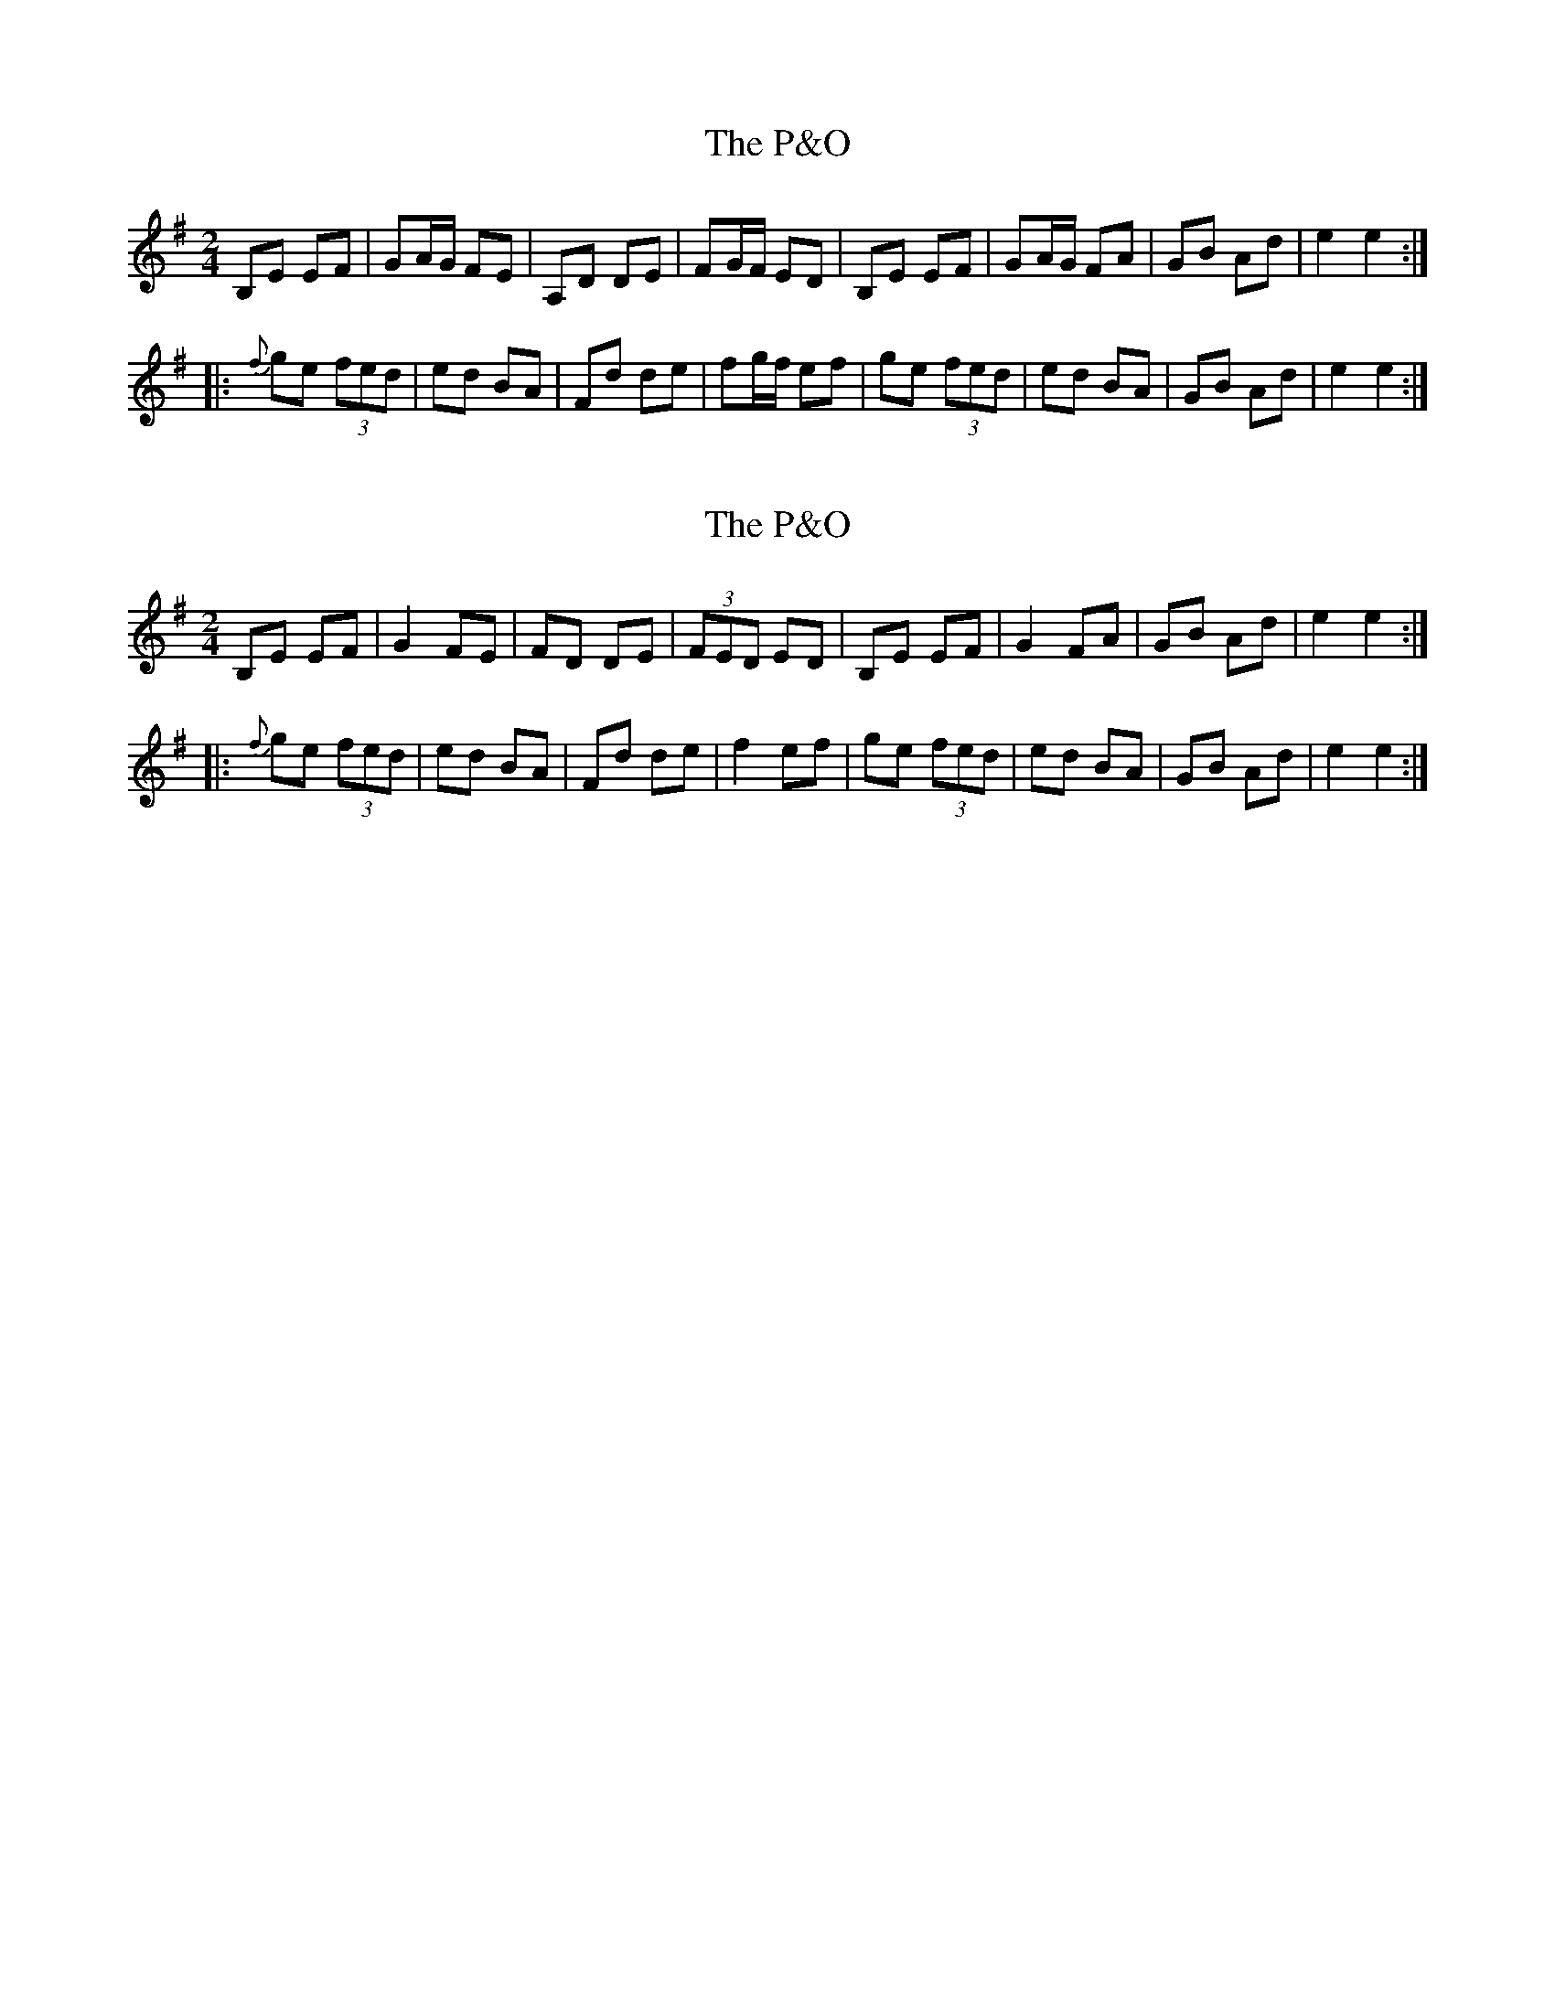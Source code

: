 X: 1
T: P&O, The
Z: mialti
S: https://thesession.org/tunes/7359#setting7359
R: polka
M: 2/4
L: 1/8
K: Emin
B,E EF|GA/2G/2 FE|A,D DE|FG/2F/2 ED|B,E EF|GA/2G/2 FA|GB Ad|e2 e2 :|
|:{f}ge (3fed|ed BA|Fd de|fg/2f/2 ef|ge (3fed|ed BA|GB Ad|e2 e2 :|
X: 2
T: P&O, The
Z: Thady Quill
S: https://thesession.org/tunes/7359#setting28834
R: polka
M: 2/4
L: 1/8
K: Emin
B,E EF | G2 FE | FD DE | (3FED ED | B,E EF | G2 FA | GB Ad | e2 e2 :|
|:{f}ge (3fed | ed BA | Fd de | f2 ef | ge (3fed | ed BA | GB Ad | e2 e2 :|
